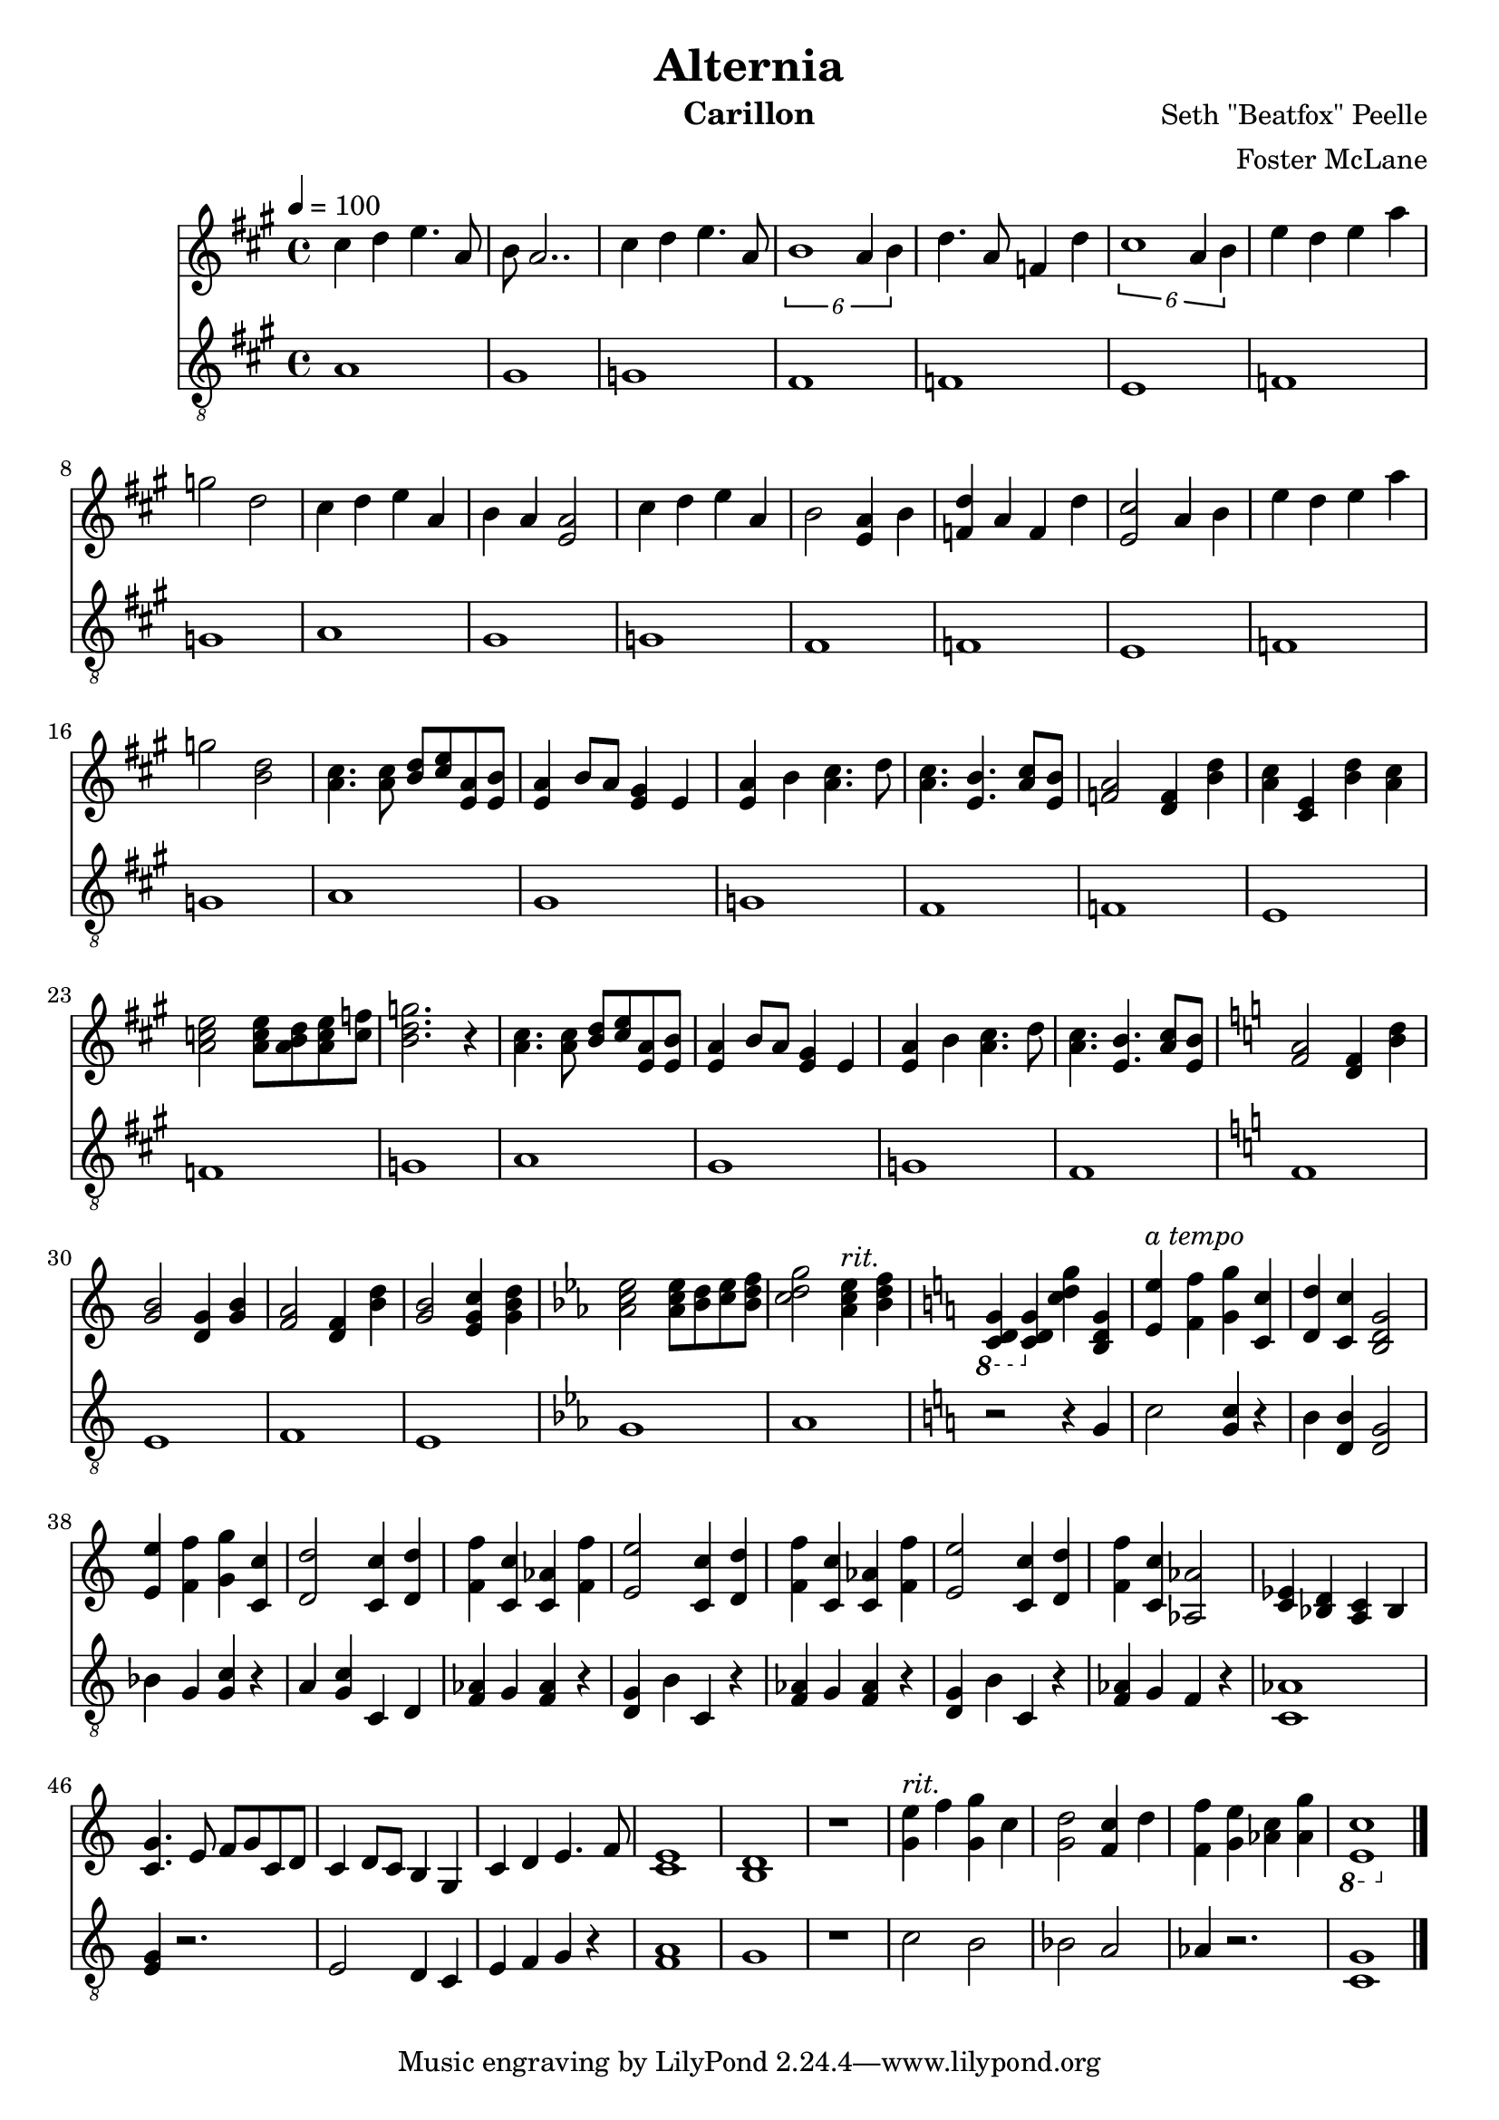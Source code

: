 \version "2.18.2"

\header {
  title = "Alternia"
  instrument = "Carillon"
  composer = "Seth \"Beatfox\" Peelle"
  arranger = "Foster McLane"
}

main_tempo = \tempo 4 = 100
main_key = \key a \major

melody = \relative c'' {
  % verse 1
  cis4 d e4. a,8
  b8 a2..

  cis4 d e4. a,8
  \tuplet 6/4 { b1 a4 b }

  d4. a8 f4 d'
  \tuplet 6/4 { cis1 a4 b }

  e4 d e a
  g2 d2

  % verse 1 (second)
  cis4 d e a,
  b4 a <e a>2

  cis'4 d e a,
  b2 <e, a>4 b'

  <f d'>4 a f d'
  <e, cis'>2 a4 b

  e4 d e a
  g2 <b, d>2

  % verse 2
  <a cis>4. <a cis>8 <b d> <cis e> <e, a> <e b'>
  <e a>4 b'8 a <e gis>4 e

  <e a>4 b' <a cis>4. d8
  <a cis>4. <e b'> <a cis>8 <e b'>

  <f a>2 <d f>4 <b' d>
  <a cis>4 <cis, e> <b' d> <a cis>

  <a c e>2 <a c e>8 <a b d> <a c e> <c f>
  <b d g>2. r4

  % verse 2 (second)
  <a cis>4. <a cis>8 <b d> <cis e> <e, a> <e b'>
  <e a>4 b'8 a <e gis>4 e

  <e a>4 b' <a cis>4. d8
  <a cis>4. <e b'> <a cis>8 <e b'>

  % transition 1 (flat)
  \key c \major

  <f a>2 <d f>4 <b' d>
  <g b>2 <d g>4 <g b>

  <f a>2 <d f>4 <b' d>
  <g b>2 <e g c>4 <g b d>

  % transition 2 (flat)
  \key ees \major

  <aes c ees>2 <aes c ees>8 <bes d> <c ees> <bes d f>
  <c d g>2
    {
      \set Score.tempoHideNote = ##t

      \tempo 4 = 90 <aes c ees>4^\markup { \italic "rit." } \tempo 4 = 85 <bes d f>

      % transition 3 (sharp)
      \key c \major

      \tempo 4 = 80 \ottava #-1 <c,, d g>4 \ottava #0 \tempo 4 = 75 <c' d g> \tempo 4 = 70 <c' d g> \tempo 4 = 60 <b, d g>
    }

  % finale
  {
    \set Score.tempoHideNote = ##t
    \tempo 4 = 100
  }

  <e e'>4^\markup { \italic "a tempo" } <f f'> <g g'> <c, c'>

  <d d'>4 <c c'> <b d g>2

  <e e'>4 <f f'> <g g'> <c, c'>
  <d d'>2 <c c'>4 <d d'>

  <f f'>4 <c c'> <c aes'> <f f'>
  <e e'>2 <c c'>4 <d d'>

  <f f'>4 <c c'> <c aes'> <f f'>
  <e e'>2 <c c'>4 <d d'>

  <f f'>4 <c c'> <aes aes'>2
  <ees' c>4 <d bes> <c a> bes

  % reprise
  <c g'>4. e8 f g c, d
  c4 d8 c b4 g

  c4 d e4. f8
  <c e>1

  <b d>1
  r1

  % ending
  {
    \set Score.tempoHideNote = ##t

    \tempo 4 = 90 <g' e'>4^\markup { \italic "rit." } f' \tempo 4 = 80 <g, g'> c
    \tempo 4 = 70 <g d'>2 \tempo 4 = 60 <f c'>4 d'

    \tempo 4 = 50 <f, f'>4 <g e'> \tempo 4 = 40 <aes c> \tempo 4 = 30 <aes g'>
    \ottava #-1 <e, c'>1 \ottava #0
  }

  \bar "|."
}

bass = \relative c' {
  % verse 1
  a1
  gis1

  g1
  fis1

  f1
  e1

  f1
  g1

  % verse 1 (second)
  a1
  gis1

  g1
  fis1

  f1
  e1

  f1
  g1

  % verse 2
  a1
  gis1

  g1
  fis1

  f1
  e1

  f1
  g1

  % verse 2 (second)
  a1
  gis1

  g1
  fis1

  % transition 1 (flat)
  \key c \major

  f1
  e1

  f1
  e1

  % transition 2 (flat)
  \key ees \major

  g1
  aes1

  % transition 3 (sharp)
  \key c \major

  r2 r4 g

  % finale
  c2 <g c>4 r4
  b4 <d, b'>4 <d g>2

  bes'4 g <g c> r4
  a4 <g c> c, d

  <f aes>4 g <f aes> r
  <d g>4 b' c, r4

  <f aes>4 g <f aes> r
  <d g>4 b' c, r4

  <f aes>4 g f r
  <aes c,>1

  % reprise
  <g e>4 r2.
  e2 d4 c

  e4 f g r
  <f a>1

  g1
  r1

  % ending
  c2 b
  bes2 a

  aes4 r2.
  <c, g'>1

  \bar "|."
}

keys = \new Staff {
  \clef "treble"

  \main_tempo
  \main_key

  \melody
}

pedals = \new Staff {
  \clef "treble_8"

  \main_tempo
  \main_key

  \bass
}

\score {
  <<
    \keys
    \pedals
  >>

  \midi {}
  \layout {}
}
